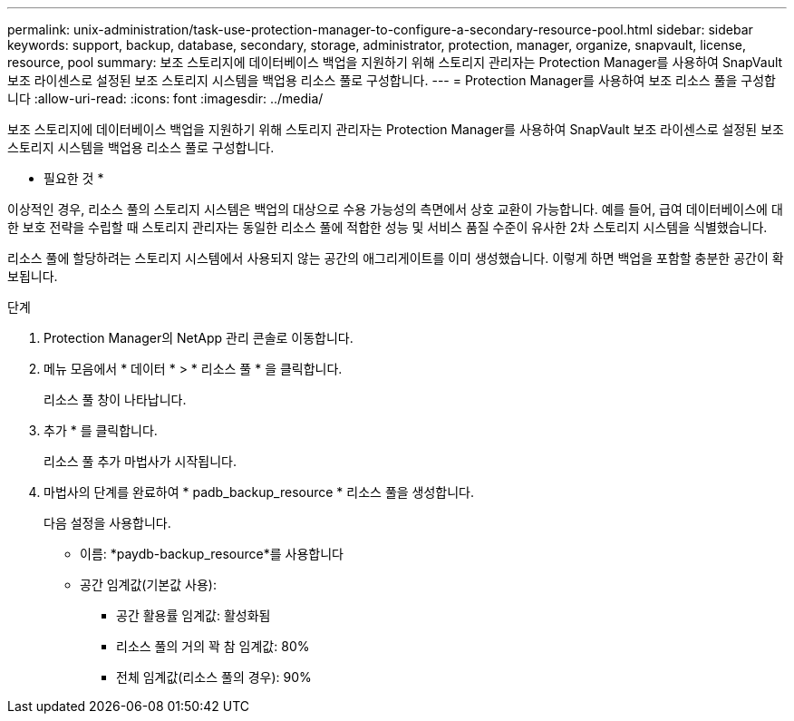 ---
permalink: unix-administration/task-use-protection-manager-to-configure-a-secondary-resource-pool.html 
sidebar: sidebar 
keywords: support, backup, database, secondary, storage, administrator, protection, manager, organize, snapvault, license, resource, pool 
summary: 보조 스토리지에 데이터베이스 백업을 지원하기 위해 스토리지 관리자는 Protection Manager를 사용하여 SnapVault 보조 라이센스로 설정된 보조 스토리지 시스템을 백업용 리소스 풀로 구성합니다. 
---
= Protection Manager를 사용하여 보조 리소스 풀을 구성합니다
:allow-uri-read: 
:icons: font
:imagesdir: ../media/


[role="lead"]
보조 스토리지에 데이터베이스 백업을 지원하기 위해 스토리지 관리자는 Protection Manager를 사용하여 SnapVault 보조 라이센스로 설정된 보조 스토리지 시스템을 백업용 리소스 풀로 구성합니다.

* 필요한 것 *

이상적인 경우, 리소스 풀의 스토리지 시스템은 백업의 대상으로 수용 가능성의 측면에서 상호 교환이 가능합니다. 예를 들어, 급여 데이터베이스에 대한 보호 전략을 수립할 때 스토리지 관리자는 동일한 리소스 풀에 적합한 성능 및 서비스 품질 수준이 유사한 2차 스토리지 시스템을 식별했습니다.

리소스 풀에 할당하려는 스토리지 시스템에서 사용되지 않는 공간의 애그리게이트를 이미 생성했습니다. 이렇게 하면 백업을 포함할 충분한 공간이 확보됩니다.

.단계
. Protection Manager의 NetApp 관리 콘솔로 이동합니다.
. 메뉴 모음에서 * 데이터 * > * 리소스 풀 * 을 클릭합니다.
+
리소스 풀 창이 나타납니다.

. 추가 * 를 클릭합니다.
+
리소스 풀 추가 마법사가 시작됩니다.

. 마법사의 단계를 완료하여 * padb_backup_resource * 리소스 풀을 생성합니다.
+
다음 설정을 사용합니다.

+
** 이름: *paydb-backup_resource*를 사용합니다
** 공간 임계값(기본값 사용):
+
*** 공간 활용률 임계값: 활성화됨
*** 리소스 풀의 거의 꽉 참 임계값: 80%
*** 전체 임계값(리소스 풀의 경우): 90%





